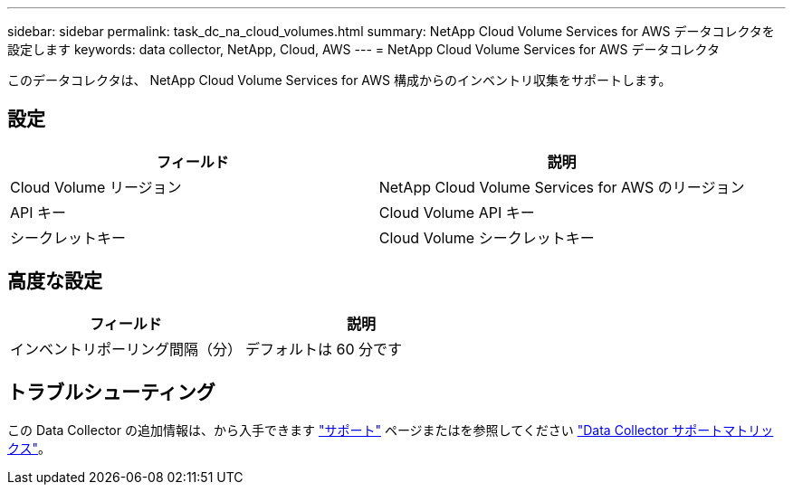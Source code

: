 ---
sidebar: sidebar 
permalink: task_dc_na_cloud_volumes.html 
summary: NetApp Cloud Volume Services for AWS データコレクタを設定します 
keywords: data collector, NetApp, Cloud, AWS 
---
= NetApp Cloud Volume Services for AWS データコレクタ


[role="lead"]
このデータコレクタは、 NetApp Cloud Volume Services for AWS 構成からのインベントリ収集をサポートします。



== 設定

[cols="2*"]
|===
| フィールド | 説明 


| Cloud Volume リージョン | NetApp Cloud Volume Services for AWS のリージョン 


| API キー | Cloud Volume API キー 


| シークレットキー | Cloud Volume シークレットキー 
|===


== 高度な設定

[cols="2*"]
|===
| フィールド | 説明 


| インベントリポーリング間隔（分） | デフォルトは 60 分です 
|===


== トラブルシューティング

この Data Collector の追加情報は、から入手できます link:concept_requesting_support.html["サポート"] ページまたはを参照してください link:https://docs.netapp.com/us-en/cloudinsights/CloudInsightsDataCollectorSupportMatrix.pdf["Data Collector サポートマトリックス"]。
